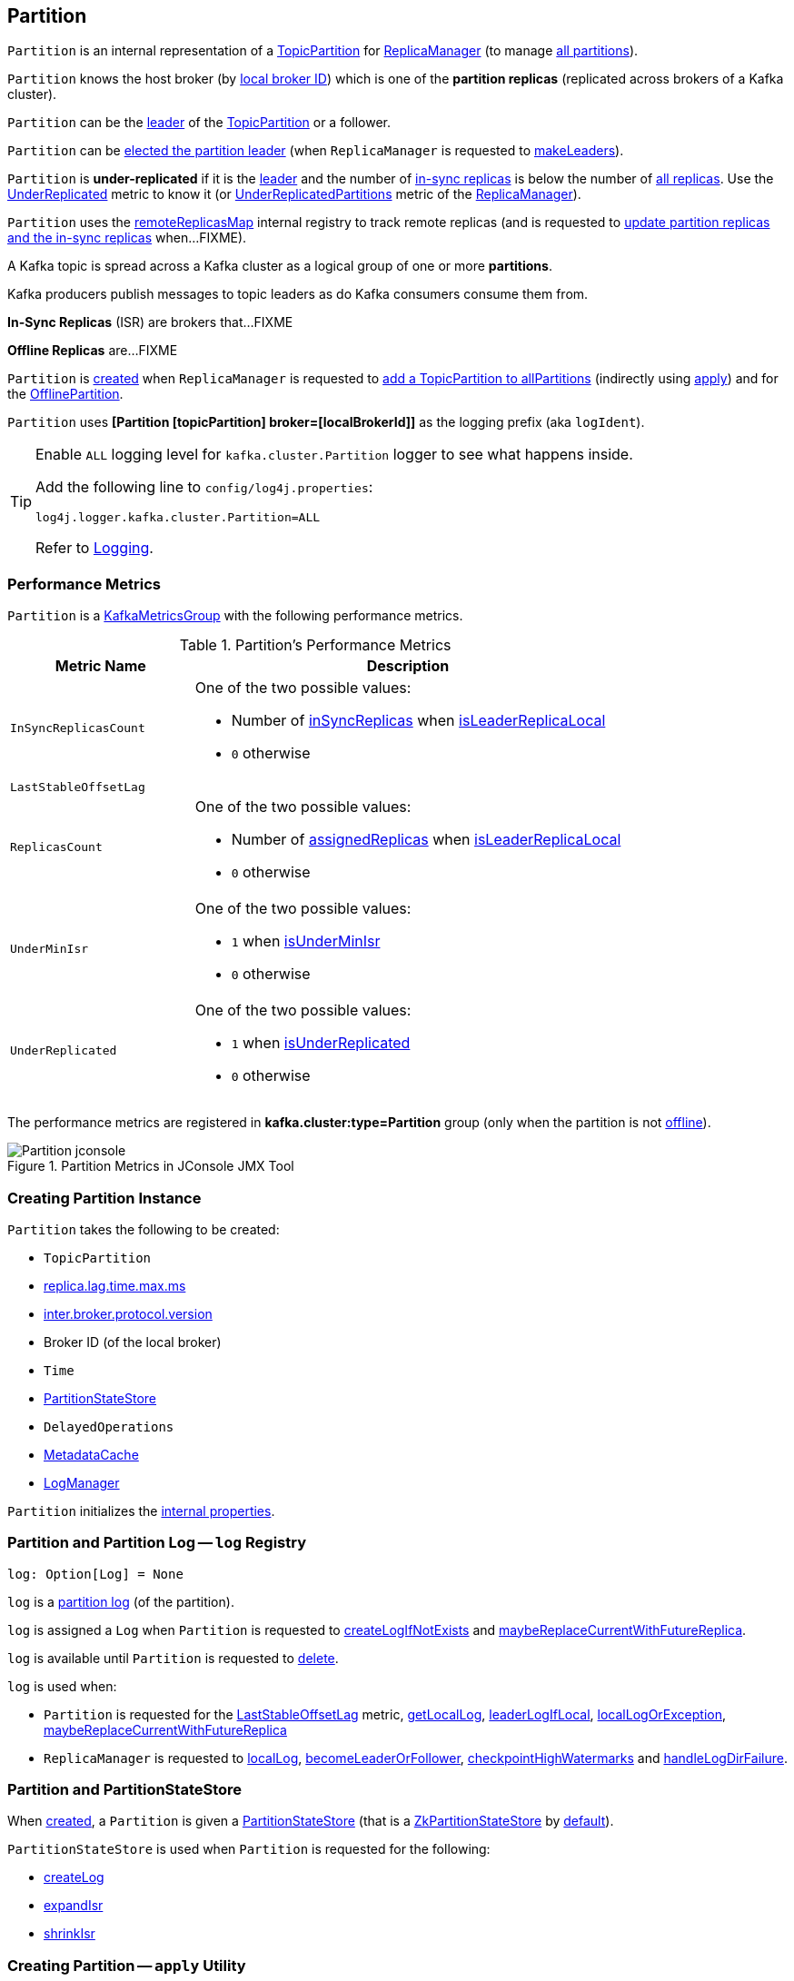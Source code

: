 == [[Partition]] Partition

`Partition` is an internal representation of a <<topicPartition, TopicPartition>> for link:kafka-server-ReplicaManager.adoc[ReplicaManager] (to manage <<kafka-server-ReplicaManager.adoc#allPartitions, all partitions>>).

`Partition` knows the host broker (by <<localBrokerId, local broker ID>>) which is one of the *partition replicas* (replicated across brokers of a Kafka cluster).

`Partition` can be the <<isLeader, leader>> of the <<topicPartition, TopicPartition>> or a follower.

`Partition` can be <<makeLeader, elected the partition leader>> (when `ReplicaManager` is requested to link:kafka-server-ReplicaManager.adoc#makeLeaders[makeLeaders]).

[[isUnderReplicated]]
`Partition` is *under-replicated* if it is the <<isLeader, leader>> and the number of <<inSyncReplicaIds, in-sync replicas>> is below the number of <<allReplicaIds, all replicas>>. Use the <<UnderReplicated, UnderReplicated>> metric to know it (or link:kafka-server-ReplicaManager.adoc#UnderReplicatedPartitions[UnderReplicatedPartitions] metric of the link:kafka-server-ReplicaManager.adoc[ReplicaManager]).

`Partition` uses the <<remoteReplicasMap, remoteReplicasMap>> internal registry to track remote replicas (and is requested to <<updateAssignmentAndIsr, update partition replicas and the in-sync replicas>> when...FIXME).

A Kafka topic is spread across a Kafka cluster as a logical group of one or more *partitions*.

Kafka producers publish messages to topic leaders as do Kafka consumers consume them from.

*In-Sync Replicas* (ISR) are brokers that...FIXME

*Offline Replicas* are...FIXME

`Partition` is <<creating-instance, created>> when `ReplicaManager` is requested to <<kafka-server-ReplicaManager.adoc#allPartitions, add a TopicPartition to allPartitions>> (indirectly using <<apply, apply>>) and for the <<kafka-server-ReplicaManager.adoc#OfflinePartition, OfflinePartition>>.

[[logIdent]]
`Partition` uses *[Partition [topicPartition] broker=[localBrokerId]]* as the logging prefix (aka `logIdent`).

[[logging]]
[TIP]
====
Enable `ALL` logging level for `kafka.cluster.Partition` logger to see what happens inside.

Add the following line to `config/log4j.properties`:

```
log4j.logger.kafka.cluster.Partition=ALL
```

Refer to link:kafka-logging.adoc[Logging].
====

=== [[KafkaMetricsGroup]][[metrics]] Performance Metrics

`Partition` is a <<kafka-metrics-KafkaMetricsGroup.adoc#, KafkaMetricsGroup>> with the following performance metrics.

.Partition's Performance Metrics
[cols="30m,70",options="header",width="100%"]
|===
| Metric Name
| Description

| InSyncReplicasCount
a| [[InSyncReplicasCount]]

One of the two possible values:

* Number of <<inSyncReplicas, inSyncReplicas>> when <<isLeaderReplicaLocal, isLeaderReplicaLocal>>

* `0` otherwise

| LastStableOffsetLag
a| [[LastStableOffsetLag]]

| ReplicasCount
a| [[ReplicasCount]]

One of the two possible values:

* Number of <<assignedReplicas, assignedReplicas>> when <<isLeaderReplicaLocal, isLeaderReplicaLocal>>

* `0` otherwise

| UnderMinIsr
a| [[UnderMinIsr]]

One of the two possible values:

* `1` when <<isUnderMinIsr, isUnderMinIsr>>

* `0` otherwise

| UnderReplicated
a| [[UnderReplicated]]

One of the two possible values:

* `1` when <<isUnderReplicated, isUnderReplicated>>

* `0` otherwise

|===

The performance metrics are registered in *kafka.cluster:type=Partition* group (only when the partition is not <<isOffline, offline>>).

.Partition Metrics in JConsole JMX Tool
image::images/Partition-jconsole.png[align="center"]

=== [[creating-instance]] Creating Partition Instance

`Partition` takes the following to be created:

* [[topicPartition]] `TopicPartition`
* [[replicaLagTimeMaxMs]] link:kafka-properties.adoc#replica.lag.time.max.ms[replica.lag.time.max.ms]
* [[interBrokerProtocolVersion]] link:kafka-properties.adoc#inter.broker.protocol.version[inter.broker.protocol.version]
* [[localBrokerId]] Broker ID (of the local broker)
* [[time]] `Time`
* [[stateStore]] <<PartitionStateStore, PartitionStateStore>>
* [[delayedOperations]] `DelayedOperations`
* [[metadataCache]] link:kafka-server-MetadataCache.adoc[MetadataCache]
* [[logManager]] link:kafka-log-LogManager.adoc[LogManager]

`Partition` initializes the <<internal-properties, internal properties>>.

=== [[log]] Partition and Partition Log -- `log` Registry

[source, scala]
----
log: Option[Log] = None
----

`log` is a link:kafka-log-Log.adoc[partition log] (of the partition).

`log` is assigned a `Log` when `Partition` is requested to <<createLogIfNotExists, createLogIfNotExists>> and <<maybeReplaceCurrentWithFutureReplica, maybeReplaceCurrentWithFutureReplica>>.

`log` is available until `Partition` is requested to <<delete, delete>>.

`log` is used when:

* `Partition` is requested for the <<LastStableOffsetLag, LastStableOffsetLag>> metric, <<getLocalLog, getLocalLog>>, <<leaderLogIfLocal, leaderLogIfLocal>>, <<localLogOrException, localLogOrException>>, <<maybeReplaceCurrentWithFutureReplica, maybeReplaceCurrentWithFutureReplica>>

* `ReplicaManager` is requested to link:kafka-server-ReplicaManager.adoc#localLog[localLog], link:kafka-server-ReplicaManager.adoc#becomeLeaderOrFollower[becomeLeaderOrFollower], link:kafka-server-ReplicaManager.adoc#checkpointHighWatermarks[checkpointHighWatermarks] and link:kafka-server-ReplicaManager.adoc#handleLogDirFailure[handleLogDirFailure].

=== [[PartitionStateStore]] Partition and PartitionStateStore

When <<creating-instance, created>>, a `Partition` is given a <<stateStore, PartitionStateStore>> (that is a link:kafka-cluster-ZkPartitionStateStore.adoc[ZkPartitionStateStore] by <<apply, default>>).

`PartitionStateStore` is used when `Partition` is requested for the following:

* <<createLog, createLog>>

* <<expandIsr, expandIsr>>

* <<shrinkIsr, shrinkIsr>>

=== [[apply]] Creating Partition -- `apply` Utility

[source, scala]
----
apply(
  topicPartition: TopicPartition,
  time: Time,
  replicaManager: ReplicaManager): Partition
----

`apply` creates a new <<creating-instance, Partition>> for the given `TopicPartition`, `Time`, and <<kafka-server-ReplicaManager.adoc#, ReplicaManager>> with the following:

* Creates a new `ZkPartitionStateStore` for the given `TopicPartition` and <<kafka-server-ReplicaManager.adoc#, ReplicaManager>>

* Creates a new `DelayedOperations` for the given `TopicPartition` and <<kafka-server-ReplicaManager.adoc#, ReplicaManager>>

* Uses link:kafka-properties.adoc#replica.lag.time.max.ms[replica.lag.time.max.ms] and link:kafka-properties.adoc#inter.broker.protocol.version[inter.broker.protocol.version] configuration properties.

NOTE: `apply` is used when `ReplicaManager` is requested to link:kafka-server-ReplicaManager.adoc#allPartitions[add a partition to allPartitions Registry].

=== [[leaderIsrUpdateLock]][[inReadLock]][[inWriteLock]] Read and Write Locks

[source, scala]
----
leaderIsrUpdateLock: ReentrantReadWriteLock
----

`leaderIsrUpdateLock` is a Java's https://docs.oracle.com/en/java/javase/11/docs/api/java.base/java/util/concurrent/locks/ReentrantReadWriteLock.html[ReentrantReadWriteLock] for a pair of locks, one for read-only operations and one for writing. (The read lock may be held simultaneously by multiple reader threads, so long as there are no writers. The write lock is exclusive).

A read lock (`inReadLock`) is used for the following:

* <<futureReplicaDirChanged, futureReplicaDirChanged>>

* <<maybeIncrementLeaderHW, maybeIncrementLeaderHW>>

* <<doAppendRecordsToFollowerOrFutureReplica, doAppendRecordsToFollowerOrFutureReplica>>

* <<appendRecordsToLeader, appendRecordsToLeader>>

* <<readRecords, readRecords>>

* <<fetchOffsetForTimestamp, fetchOffsetForTimestamp>>

* <<fetchOffsetSnapshot, fetchOffsetSnapshot>>

* <<legacyFetchOffsetsForTimestamp, legacyFetchOffsetsForTimestamp>>

* <<logStartOffset, logStartOffset>>

* <<deleteRecordsOnLeader, deleteRecordsOnLeader>>

* <<truncateTo, truncateTo>>

* <<truncateFullyAndStartAt, truncateFullyAndStartAt>>

* <<lastOffsetForLeaderEpoch, lastOffsetForLeaderEpoch>>

A write lock (`inWriteLock`) is used for the following:

* <<maybeCreateFutureReplica, maybeCreateFutureReplica>>

* <<removeFutureLocalReplica, removeFutureLocalReplica>>

* <<maybeReplaceCurrentWithFutureReplica, maybeReplaceCurrentWithFutureReplica>>

* <<delete, delete>>

* <<makeLeader, makeLeader>>

* <<makeFollower, makeFollower>>

* <<maybeExpandIsr, maybeExpandIsr>>

* <<maybeShrinkIsr, maybeShrinkIsr>>

=== [[maybeExpandIsr]] `maybeExpandIsr` Method

[source, scala]
----
maybeExpandIsr(
  replicaId: Int,
  logReadResult: LogReadResult): Boolean
----

`maybeExpandIsr`...FIXME

NOTE: `maybeExpandIsr` is used when `Partition` is requested to <<updateFollowerFetchState, updateFollowerFetchState>>.

=== [[updateFollowerFetchState]] `updateFollowerFetchState` Method

[source, scala]
----
updateFollowerFetchState(
  followerId: Int,
  followerFetchOffsetMetadata: LogOffsetMetadata,
  followerStartOffset: Long,
  followerFetchTimeMs: Long,
  leaderEndOffset: Long,
  lastSentHighwatermark: Long): Boolean
----

`updateFollowerFetchState`...FIXME

NOTE: `updateFollowerFetchState` is used when `ReplicaManager` is requested to link:kafka-server-ReplicaManager.adoc#updateFollowerFetchState[updateFollowerFetchState].

=== [[maybeShrinkIsr]] `maybeShrinkIsr` Method

[source, scala]
----
maybeShrinkIsr(
  replicaMaxLagTimeMs: Long): Unit
----

`maybeShrinkIsr`...

NOTE: `maybeShrinkIsr` is used when `ReplicaManager` is requested to link:kafka-server-ReplicaManager.adoc#maybeShrinkIsr[maybeShrinkIsr].

=== [[updateReplicaLogReadResult]] `updateReplicaLogReadResult` Method

[source, scala]
----
updateReplicaLogReadResult(replica: Replica, logReadResult: LogReadResult): Boolean
----

`updateReplicaLogReadResult`...FIXME

NOTE: `updateReplicaLogReadResult` is used exclusively when `ReplicaManager` link:kafka-server-ReplicaManager.adoc#updateFollowerLogReadResults[updateFollowerLogReadResults].

=== [[updateIsr]] `updateIsr` Internal Method

[source, scala]
----
updateIsr(newIsr: Set[Replica]): Unit
----

`updateIsr`...FIXME

NOTE: `updateIsr` is used when `Partition` is requested to <<maybeExpandIsr, expand>> or <<maybeShrinkIsr, shrink>> the ISR.

=== [[makeFollower]] `makeFollower` Method

[source, scala]
----
makeFollower(
  controllerId: Int,
  partitionStateInfo: LeaderAndIsrRequest.PartitionState,
  correlationId: Int): Boolean
----

`makeFollower`...FIXME

NOTE: `makeFollower` is used exclusively when `ReplicaManager` is requested to <<kafka-server-ReplicaManager.adoc#makeFollowers, makeFollowers>>.

=== [[leaderReplicaIfLocal]] `leaderReplicaIfLocal` Method

[source, scala]
----
leaderReplicaIfLocal: Option[Replica]
----

`leaderReplicaIfLocal` returns a <<localReplica, Replica>> when the <<leaderReplicaIdOpt, leaderReplicaIdOpt>> is the <<localBrokerId, localBrokerId>>. Otherwise, `leaderReplicaIfLocal` returns `None` (i.e. undefined).

NOTE: `leaderReplicaIfLocal` is used...FIXME

=== [[isUnderMinIsr]] `isUnderMinIsr` Predicate

[source, scala]
----
isUnderMinIsr: Boolean
----

`isUnderMinIsr` is `true` only if the partition <<isLeaderReplicaLocal, isLeaderReplicaLocal>> and the number of <<inSyncReplicas, in-sync replicas>> is below the <<kafka-properties.adoc#min.insync.replicas, min.insync.replicas>> configuration property (as configured for the <<kafka-log-Log.adoc#, Log>> of the <<leaderReplica, leader replica>>).

NOTE: `isUnderMinIsr` is used when...FIXME

=== [[checkEnoughReplicasReachOffset]] `checkEnoughReplicasReachOffset` Method

[source, scala]
----
checkEnoughReplicasReachOffset(
  requiredOffset: Long): (Boolean, Errors)
----

`checkEnoughReplicasReachOffset`...FIXME

NOTE: `checkEnoughReplicasReachOffset` is used when...FIXME

=== [[makeLeader]] Electing Local Partition Replica as Partition Leader -- `makeLeader` Method

[source, scala]
----
makeLeader(
  controllerId: Int,
  partitionState: LeaderAndIsrPartitionState,
  correlationId: Int,
  highWatermarkCheckpoints: OffsetCheckpoints): Boolean
----

`makeLeader` returns `true` if this broker has just been elected as the <<isLeader, leader for the partition>>.

NOTE: `makeLeader` could be executed for a broker that is the <<isLeader, partition leader>> already.

Internally, `makeLeader` starts by acquiring <<inWriteLock, write lock>> (which makes it a single-thread-exclusive operation).

`makeLeader` changes the internal <<controllerEpoch, controller epoch>> based on the given `LeaderAndIsrPartitionState`.

`makeLeader` requests the given `LeaderAndIsrPartitionState` for the partition replicas (their broker IDs) and the ISR (as a list of broker IDs) and <<updateAssignmentAndIsr, updates internal registries for replica assignments and in-sync replicas>>.

`makeLeader` <<createLogIfNotExists, creates a Log (unless available already)>> for the <<localBrokerId, local broker ID>> and the given `OffsetCheckpoints` (with `isFutureReplica` flag off).

`makeLeader` requests the leader log for the link:kafka-log-Log.adoc#logEndOffset[logEndOffset].

`makeLeader` prints out the following INFO message to the logs:

```
[topicPartition] starts at Leader Epoch [leaderEpoch] from offset [leaderEpochStartOffset]. Previous Leader Epoch was: [leaderEpoch]
```

`makeLeader` updates the internal registries: <<leaderEpoch, leaderEpoch>>, <<leaderEpochStartOffsetOpt, leaderEpochStartOffsetOpt>> and <<zkVersion, zkVersion>>.

`makeLeader` requests the leader log to link:kafka-log-Log.adoc#maybeAssignEpochStartOffset[maybeAssignEpochStartOffset] with the current <<leaderEpoch, leaderEpoch>> and the log end offset (that is now considered the leader epoch's start offset).

`makeLeader` requests the <<remoteReplicas, remoteReplicas>> to link:kafka-cluster-Replica.adoc#resetLastCaughtUpTime[resetLastCaughtUpTime]. For replicas in <<inSyncReplicaIds, inSyncReplicaIds>>, the last caught-up time is the current time while for the others it is `0`.

When the partition has just been elected a new leader, `makeLeader` updates the <<leaderReplicaIdOpt, leaderReplicaIdOpt>> internal registry and requests the <<remoteReplicas, remoteReplicas>> to link:kafka-cluster-Replica.adoc#updateFetchState[updateFetchState].

`makeLeader` <<maybeIncrementLeaderHW, checks if increment the high watermark>> with the leader log and, if incremented, <<tryCompleteDelayedRequests, tryCompleteDelayedRequests>>.

NOTE: `makeLeader` is used when `ReplicaManager` is requested to link:kafka-server-ReplicaManager.adoc#makeLeaders[makeLeaders].

=== [[updateAssignmentAndIsr]] Updating Internal Registries for Replica Assignments and In-Sync Replicas -- `updateAssignmentAndIsr` Method

[source, scala]
----
updateAssignmentAndIsr(
  assignment: Seq[Int],
  isr: Set[Int]): Unit
----

`updateAssignmentAndIsr` uses the <<remoteReplicasMap, remoteReplicasMap>> internal registry and the given `assignment` to find the broker IDs that are no longer partition replicas (of the partition).

`updateAssignmentAndIsr` creates new link:kafka-cluster-Replica.adoc[partition replicas] for the broker IDs that have not been registered in the <<remoteReplicasMap, remoteReplicasMap>> internal registry before (based on the given `assignment`).

`updateAssignmentAndIsr` updates the <<allReplicaIds, allReplicaIds>> and the <<inSyncReplicaIds, inSyncReplicaIds>> internal registries with the given `assignment` and `isr`, respectively.

NOTE: `updateAssignmentAndIsr` is used when `Partition` is requested to make the local replica the <<makeLeader, leader>> or a <<makeFollower, follower>>.

=== [[getOrCreateReplica]] Looking Up or Creating Replica -- `getOrCreateReplica` Method

[source, scala]
----
getOrCreateReplica(
  replicaId: Int,
  isNew: Boolean = false): Replica
----

`getOrCreateReplica` simply looks up the <<kafka-cluster-Replica.adoc#, Replica>> in the <<allReplicasMap, allReplicasMap>> internal registry (by the given `replicaId`).

If not found, `getOrCreateReplica`...FIXME

[NOTE]
====
`getOrCreateReplica` is used when:

* `Partition` is requested to <<maybeCreateFutureReplica, maybeCreateFutureReplica>>, <<makeLeader, makeLeader>>, and <<makeFollower, makeFollower>>

* `ReplicaManager` is requested to <<kafka-server-ReplicaManager.adoc#becomeLeaderOrFollower, becomeLeaderOrFollower>> and <<kafka-server-ReplicaManager.adoc#makeFollowers, makeFollowers>>
====

=== [[maybeCreateFutureReplica]] `maybeCreateFutureReplica` Method

[source, scala]
----
maybeCreateFutureReplica(logDir: String): Boolean
----

`maybeCreateFutureReplica`...FIXME

NOTE: `maybeCreateFutureReplica` is used exclusively when `ReplicaManager` is requested to <<alterReplicaLogDirs, alterReplicaLogDirs>>.

=== [[appendRecordsToLeader]] `appendRecordsToLeader` Method

[source, scala]
----
appendRecordsToLeader(
  records: MemoryRecords,
  isFromClient: Boolean,
  requiredAcks: Int = 0): LogAppendInfo
----

`appendRecordsToLeader` basically requests the `Log` (of the leader <<kafka-cluster-Replica.adoc#, Replica>>) to <<kafka-log-Log.adoc#appendAsLeader, appendAsLeader>>.

Internally, `appendRecordsToLeader`...FIXME

[NOTE]
====
`appendRecordsToLeader` is used when:

* `GroupMetadataManager` is requested to <<kafka-coordinator-group-GroupMetadataManager.adoc#cleanupGroupMetadata, cleanupGroupMetadata>>

* `ReplicaManager` is requested to <<kafka-server-ReplicaManager.adoc#appendToLocalLog, appendToLocalLog>>
====

=== [[doAppendRecordsToFollowerOrFutureReplica]] `doAppendRecordsToFollowerOrFutureReplica` Internal Method

[source, scala]
----
doAppendRecordsToFollowerOrFutureReplica(
  records: MemoryRecords,
  isFuture: Boolean): Option[LogAppendInfo]
----

`doAppendRecordsToFollowerOrFutureReplica`...FIXME

NOTE: `doAppendRecordsToFollowerOrFutureReplica` is used exclusively when `Partition` is requested to <<appendRecordsToFollowerOrFutureReplica, appendRecordsToFollowerOrFutureReplica>>.

=== [[appendRecordsToFollowerOrFutureReplica]] `appendRecordsToFollowerOrFutureReplica` Method

[source, scala]
----
appendRecordsToFollowerOrFutureReplica(
  records: MemoryRecords,
  isFuture: Boolean): Option[LogAppendInfo]
----

`appendRecordsToFollowerOrFutureReplica`...FIXME

[NOTE]
====
`appendRecordsToFollowerOrFutureReplica` is used when:

* `ReplicaAlterLogDirsThread` is requested to <<kafka-server-ReplicaAlterLogDirsThread.adoc#processPartitionData, processPartitionData>>

* `ReplicaFetcherThread` is requested to <<kafka-server-ReplicaFetcherThread.adoc#processPartitionData, processPartitionData>>
====

=== [[truncateTo]] `truncateTo` Method

[source, scala]
----
truncateTo(
  offset: Long,
  isFuture: Boolean): Unit
----

`truncateTo`...FIXME

[NOTE]
====
`truncateTo` is used when:

* `ReplicaAlterLogDirsThread` is requested to <<kafka-server-ReplicaAlterLogDirsThread.adoc#truncate, truncate>>

* `ReplicaFetcherThread` is requested to <<kafka-server-ReplicaFetcherThread.adoc#truncate, truncate>>
====

=== [[truncateFullyAndStartAt]] `truncateFullyAndStartAt` Method

[source, scala]
----
truncateFullyAndStartAt(newOffset: Long, isFuture: Boolean): Unit
----

`truncateFullyAndStartAt`...FIXME

[NOTE]
====
`truncateFullyAndStartAt` is used when:

* `Partition` is requested to <<appendRecordsToFollowerOrFutureReplica, appendRecordsToFollowerOrFutureReplica>>

* `ReplicaAlterLogDirsThread` is requested to <<kafka-server-ReplicaAlterLogDirsThread.adoc#truncateFullyAndStartAt, truncateFullyAndStartAt>>

* `ReplicaFetcherThread` is requested to <<kafka-server-ReplicaFetcherThread.adoc#truncateFullyAndStartAt, truncateFullyAndStartAt>>
====

=== [[maybeReplaceCurrentWithFutureReplica]] `maybeReplaceCurrentWithFutureReplica` Method

[source, scala]
----
maybeReplaceCurrentWithFutureReplica(): Boolean
----

`maybeReplaceCurrentWithFutureReplica`...FIXME

NOTE: `maybeReplaceCurrentWithFutureReplica` is used exclusively when `ReplicaAlterLogDirsThread` is requested to <<kafka-server-ReplicaAlterLogDirsThread.adoc#processPartitionData, processPartitionData>>.

=== [[delete]] `delete` Method

[source, scala]
----
delete(): Unit
----

`delete`...FIXME

NOTE: `delete` is used exclusively when `ReplicaManager` is requested to <<kafka-server-ReplicaManager.adoc#stopReplica, stopReplica>>.

=== [[removeFutureLocalReplica]] `removeFutureLocalReplica` Method

[source, scala]
----
removeFutureLocalReplica(deleteFromLogDir: Boolean = true): Unit
----

`removeFutureLocalReplica`...FIXME

NOTE: `removeFutureLocalReplica` is used when `ReplicaManager` is requested to <<kafka-server-ReplicaManager.adoc#alterReplicaLogDirs, alterReplicaLogDirs>> and <<kafka-server-ReplicaManager.adoc#handleLogDirFailure, handleLogDirFailure>>.

=== [[isLeaderReplicaLocal]] `isLeaderReplicaLocal` Internal Method

[source, scala]
----
isLeaderReplicaLocal: Boolean
----

`isLeaderReplicaLocal` is positive (`true`) when the <<leaderReplicaIfLocal, optional Replica>> is defined. Otherwise, `false`.

NOTE: `isLeaderReplicaLocal` is used when `ReplicaManager` is requested for the performance metrics (<<InSyncReplicasCount, InSyncReplicasCount>> and <<ReplicasCount, ReplicasCount>>), <<isUnderReplicated, isUnderReplicated>>, and <<lowWatermarkIfLeader, lowWatermarkIfLeader>>.

=== [[localReplicaOrException]] `localReplicaOrException` Method

[source, scala]
----
localReplicaOrException: Replica
----

`localReplicaOrException` <<localReplica, localReplica>> and returns the local replica if available. Otherwise, `localReplicaOrException` throws a `ReplicaNotAvailableException`:

```
Replica for partition [topicPartition] is not available on broker [localBrokerId]
```

[NOTE]
====
`localReplicaOrException` is used when:

* `Partition` is requested to <<maybeCreateFutureReplica, maybeCreateFutureReplica>>, <<maybeReplaceCurrentWithFutureReplica, maybeReplaceCurrentWithFutureReplica>>, <<makeLeader, makeLeader>>, <<doAppendRecordsToFollowerOrFutureReplica, doAppendRecordsToFollowerOrFutureReplica>>, <<appendRecordsToFollowerOrFutureReplica, appendRecordsToFollowerOrFutureReplica>>

* `ReplicaManager` is requested to <<kafka-server-ReplicaManager.adoc#localReplicaOrException, localReplicaOrException>>, <<kafka-server-ReplicaManager.adoc#alterReplicaLogDirs, alterReplicaLogDirs>>, <<kafka-server-ReplicaManager.adoc#makeFollowers, makeFollowers>>
====

=== [[localReplica]] `localReplica` Method

[source, scala]
----
localReplica: Option[Replica]
----

`localReplica` simply <<getReplica, gets the partition replica>> for the <<localBrokerId, local broker ID>>.

[NOTE]
====
`localReplica` is used when:

* `Partition` is requested to <<localReplicaOrException, localReplicaOrException>> and <<leaderReplicaIfLocal, leaderReplicaIfLocal>>

* `ReplicaManager` is requested to <<kafka-server-ReplicaManager.adoc#localReplica, localReplica>>, <<kafka-server-ReplicaManager.adoc#becomeLeaderOrFollower, becomeLeaderOrFollower>>, <<kafka-server-ReplicaManager.adoc#checkpointHighWatermarks, checkpointHighWatermarks>>, and <<kafka-server-ReplicaManager.adoc#handleLogDirFailure, handleLogDirFailure>>
====

=== [[getReplica]] `getReplica` Method

[source, scala]
----
getReplica(replicaId: Int): Option[Replica]
----

`getReplica` returns the link:kafka-cluster-Replica.adoc[replica] by the given `replicaId` (in the <<allReplicasMap, allReplicasMap>> registry) or `None`.

[NOTE]
====
`getReplica` is used when:

* `Partition` is requested to <<getReplicaOrException, getReplicaOrException>> and <<updateFollowerFetchState, updateFollowerFetchState>>

* `DelayedFetch` is requested to `tryComplete`

* `ReplicaManager` is requested to link:kafka-server-ReplicaManager.adoc#readFromLocalLog[readFromLocalLog]
====

=== [[addReplicaIfNotExists]] `addReplicaIfNotExists` Method

[source, scala]
----
addReplicaIfNotExists(replica: Replica): Replica
----

`addReplicaIfNotExists`...FIXME

NOTE: `addReplicaIfNotExists` is used when...FIXME

=== [[assignedReplicas]] `assignedReplicas` Method

[source, scala]
----
assignedReplicas: Set[Replica]
----

`assignedReplicas`...FIXME

NOTE: `assignedReplicas` is used when...FIXME

=== [[allReplicas]] `allReplicas` Method

[source, scala]
----
allReplicas: Set[Replica]
----

`allReplicas`...FIXME

NOTE: `allReplicas` is used when...FIXME

=== [[removeReplica]] `removeReplica` Internal Method

[source, scala]
----
removeReplica(replicaId: Int): Unit
----

`removeReplica`...FIXME

NOTE: `removeReplica` is used when...FIXME

=== [[toString]] String (Textual) Representation -- `toString` Method

[source, scala]
----
toString(): String
----

NOTE: `toString` is part of the link:++https://docs.oracle.com/en/java/javase/11/docs/api/java.base/java/lang/Object.html#toString()++[java.lang.Object] Contract for a string representation of the object.

`toString`...FIXME

=== [[readRecords]] `readRecords` Method

[source, scala]
----
readRecords(
  fetchOffset: Long,
  currentLeaderEpoch: Optional[Integer],
  maxBytes: Int,
  fetchIsolation: FetchIsolation,
  fetchOnlyFromLeader: Boolean,
  minOneMessage: Boolean): LogReadInfo
----

`readRecords`...FIXME

NOTE: `readRecords` is used when...FIXME

=== [[deleteRecordsOnLeader]] `deleteRecordsOnLeader` Method

[source, scala]
----
deleteRecordsOnLeader(
  offset: Long): LogDeleteRecordsResult
----

`deleteRecordsOnLeader`...FIXME

NOTE: `deleteRecordsOnLeader` is used when...FIXME

=== [[createLogIfNotExists]] Creating Log or Future Log (Unless Available Already) -- `createLogIfNotExists` Method

[source, scala]
----
createLogIfNotExists(
  replicaId: Int,
  isNew: Boolean,
  isFutureReplica: Boolean,
  offsetCheckpoints: OffsetCheckpoints): Unit
----

`createLogIfNotExists` branches off per the given `isFutureReplica` flag:

* When enabled (`true`) and the <<futureLog, futureLog>> internal registry is undefined, `createLogIfNotExists` <<createLog, createLog>> and saves it in the <<futureLog, futureLog>> internal registry

* When disabled (`false`) and the <<log, log>> internal registry is undefined, `createLogIfNotExists` <<createLog, createLog>> and saves it in the <<log, log>> internal registry

For all other cases, `createLogIfNotExists` simply prints out the following TRACE message (with the `Future` prefix for `isFutureReplica` flag enabled):

```
[Future] Log already exists.
```

[NOTE]
====
`createLogIfNotExists` is used when:

* `Partition` is requested to <<maybeCreateFutureReplica, maybeCreateFutureReplica>> (`isFutureReplica` flag is enabled), make the local broker the <<makeLeader, leader>> or a <<makeFollower, follower>> (`isFutureReplica` flag is disabled)

* `ReplicaManager` is requested to link:kafka-server-ReplicaManager.adoc#becomeLeaderOrFollower[becomeLeaderOrFollower] (`isFutureReplica` flag is enabled) and link:kafka-server-ReplicaManager.adoc#makeFollowers[makeFollowers] (`isFutureReplica` flag is disabled)
====

=== [[getOutOfSyncReplicas]] `getOutOfSyncReplicas` Method

[source, scala]
----
getOutOfSyncReplicas(
  maxLagMs: Long): Set[Int]
----

`getOutOfSyncReplicas` requests the <<localLogOrException, Log>> for the link:kafka-log-Log.adoc#logEndOffset[logEndOffset].

`maybeShrinkIsr` <<isFollowerOutOfSync, isFollowerOutOfSync>> for every <<inSyncReplicaIds, inSyncReplicaIds>> (without the <<localBrokerId, local broker ID>>)

NOTE: `getOutOfSyncReplicas` is used when `Partition` is requested to <<maybeShrinkIsr, maybeShrinkIsr>>.

=== [[localLogOrException]] `localLogOrException` Method

[source, scala]
----
localLogOrException: Log
----

`localLogOrException` gives the <<log, Log>> if defined or throws a `ReplicaNotAvailableException`:

```
Log for partition [topicPartition] is not available on broker [localBrokerId]
```

NOTE: `localLogOrException` is used when...FIXME

=== [[leaderLogIfLocal]] `leaderLogIfLocal` Method

[source, scala]
----
leaderLogIfLocal: Option[Log]
----

`leaderLogIfLocal` gives the <<log, Log>> only if the local broker is the <<isLeader, leader>>.

NOTE: `leaderLogIfLocal` is used when...FIXME

=== [[isLeader]] Checking If Broker is Partition Leader -- `isLeader` Method

[source, scala]
----
isLeader: Boolean
----

`isLeader` is positive (`true`) when the <<leaderReplicaIdOpt, leaderReplicaIdOpt>> is the <<localBrokerId, local broker ID>>.

[NOTE]
====
`isLeader` is used when:

* `Partition` is requested for the <<InSyncReplicasCount, InSyncReplicasCount>> and <<ReplicasCount, ReplicasCount>> metrics, to <<isUnderReplicated, isUnderReplicated>>, <<getLocalLog, getLocalLog>>, <<leaderLogIfLocal, leaderLogIfLocal>>, <<makeLeader, makeLeader>>, <<lowWatermarkIfLeader, lowWatermarkIfLeader>>

* `ReplicaManager` is requested to link:kafka-server-ReplicaManager.adoc#findPreferredReadReplica[findPreferredReadReplica]
====

=== [[lastOffsetForLeaderEpoch]] `lastOffsetForLeaderEpoch` Method

[source, scala]
----
lastOffsetForLeaderEpoch(
  currentLeaderEpoch: Optional[Integer],
  leaderEpoch: Int,
  fetchOnlyFromLeader: Boolean): EpochEndOffset
----

`lastOffsetForLeaderEpoch`...FIXME

NOTE: `lastOffsetForLeaderEpoch` is used when...FIXME

=== [[tryCompleteDelayedRequests]] `tryCompleteDelayedRequests` Internal Method

[source, scala]
----
tryCompleteDelayedRequests(): Unit
----

`tryCompleteDelayedRequests`...FIXME

NOTE: `tryCompleteDelayedRequests` is used when `Partition` is requested to <<makeLeader, makeLeader>>, <<updateReplicaLogReadResult, updateReplicaLogReadResult>>, <<maybeShrinkIsr, maybeShrinkIsr>>, and <<appendRecordsToLeader, appendRecordsToLeader>> (when `leaderHWIncremented`).

=== [[createLog]] `createLog` Internal Method

[source, scala]
----
createLog(
  replicaId: Int,
  isNew: Boolean,
  isFutureReplica: Boolean,
  offsetCheckpoints: OffsetCheckpoints): Log
----

`createLog` requests the <<logManager, LogManager>> to link:kafka-log-LogManager.adoc#initializingLog[initializingLog] for the <<topicPartition, TopicPartition>>.

`createLog` requests the <<logManager, LogManager>> to link:kafka-log-LogManager.adoc#getOrCreateLog[look up or create a new partition log] for the <<topicPartition, TopicPartition>>. The `LogConfig` passed in is created by requesting the <<stateStore, PartitionStateStore>> for the link:kafka-cluster-PartitionStateStore.adoc#fetchTopicConfig[fetchTopicConfig] to override the link:kafka-log-LogManager.adoc#currentDefaultConfig[currentDefaultConfig] of the <<logManager, LogManager>>.

`createLog` requests the given `OffsetCheckpoints` to fetch the checkpointed high watermark for the <<topicPartition, TopicPartition>>. Unless found, `createLog` prints out the following INFO message to the logs and assumes `0`:

```
No checkpointed highwatermark is found for partition [topicPartition]
```

`createLog` requests the `Log` to link:kafka-log-Log.adoc#updateHighWatermark[update the high watermark].

`createLog` prints out the following INFO message to the logs:

```
Log loaded for partition [topicPartition] with initial high watermark [initialHighWatermark]
```

In the end, `createLog` requests the <<logManager, LogManager>> to link:kafka-log-LogManager.adoc#finishedInitializingLog[finishedInitializingLog] for the <<topicPartition, TopicPartition>>.

NOTE: `createLog` is used when `Partition` is requested to <<createLogIfNotExists, create a log or future log (unless available already)>>.

=== [[expandIsr]] `expandIsr` Internal Method

[source, scala]
----
expandIsr(
  newIsr: Set[Int]): Unit
----

`expandIsr`...FIXME

NOTE: `expandIsr` is used when `Partition` is requested to <<maybeExpandIsr, maybeExpandIsr>>.

=== [[shrinkIsr]] `shrinkIsr` Internal Method

[source, scala]
----
shrinkIsr(
  newIsr: Set[Int]): Unit
----

`shrinkIsr`...FIXME

NOTE: `shrinkIsr` is used when `Partition` is requested to <<maybeShrinkIsr, maybeShrinkIsr>>.

=== [[isFollowerOutOfSync]] `isFollowerOutOfSync` Internal Method

[source, scala]
----
isFollowerOutOfSync(
  replicaId: Int,
  leaderEndOffset: Long,
  currentTimeMs: Long,
  maxLagMs: Long): Boolean
----

`isFollowerOutOfSync` <<getReplicaOrException, gets the follower replica>> for the given `replicaId` (if available or throws an exception).

`isFollowerOutOfSync` is positive (`true`) when the following hold:

. link:kafka-cluster-Replica.adoc#logEndOffset[logEndOffset] of the follower replica is different than the given `leaderEndOffset`

. Time since the link:kafka-cluster-Replica.adoc#lastCaughtUpTimeMs[lastCaughtUpTimeMs] of the follower replica is greater than the given `maxLagMs` (i.e. link:kafka-properties.adoc#replica.lag.time.max.ms[replica.lag.time.max.ms] configuration property).

NOTE: `isFollowerOutOfSync` is used when `Partition` is requested to <<getOutOfSyncReplicas, getOutOfSyncReplicas>>.

=== [[getReplicaOrException]] `getReplicaOrException` Internal Method

[source, scala]
----
getReplicaOrException(
  replicaId: Int): Replica
----

`getReplicaOrException` <<getReplica, finds the replica>> for the given replica ID or throws a `ReplicaNotAvailableException`:

```
Replica with id [replicaId] is not available on broker [localBrokerId]
```

NOTE: `getReplicaOrException` is used when `Partition` is requested to <<checkEnoughReplicasReachOffset, checkEnoughReplicasReachOffset>>, <<maybeShrinkIsr, maybeShrinkIsr>>, and <<isFollowerOutOfSync, isFollowerOutOfSync>>.

=== [[getLocalLog]] `getLocalLog` Internal Method

[source, scala]
----
getLocalLog(
  currentLeaderEpoch: Optional[Integer],
  requireLeader: Boolean): Either[Log, Errors]
----

`getLocalLog` <<checkCurrentLeaderEpoch, checkCurrentLeaderEpoch>> for the given `currentLeaderEpoch` and branches off per the result:

* For no errors (`Errors.NONE`), if the `requireLeader` flag is on (`true`), but the broker is not the <<isLeader, leader>>, `getLocalLog` returns `Errors.NOT_LEADER_FOR_PARTITION`.

* For no errors (`Errors.NONE`), if the `requireLeader` flag is off (`false`) or the broker is the <<isLeader, leader>>, `getLocalLog` branches off per the optional <<log, log>>. `getLocalLog` gives the <<log, log>> if defined or the errors:

** `Errors.NOT_LEADER_FOR_PARTITION` when the `requireLeader` flag is on (`true`)

** `Errors.REPLICA_NOT_AVAILABLE` when the `requireLeader` flag is off (`false`)

* For any error, `getLocalLog` simply returns it

NOTE: `getLocalLog` is used when `Partition` is requested to <<localLogWithEpochOrException, localLogWithEpochOrException>> and <<lastOffsetForLeaderEpoch, lastOffsetForLeaderEpoch>>.

=== [[checkCurrentLeaderEpoch]] `checkCurrentLeaderEpoch` Internal Method

[source, scala]
----
checkCurrentLeaderEpoch(
  remoteLeaderEpochOpt: Optional[Integer]): Errors
----

`checkCurrentLeaderEpoch`...FIXME

NOTE: `checkCurrentLeaderEpoch` is used when `Partition` is requested to <<getLocalLog, getLocalLog>>.

=== [[localLogWithEpochOrException]] `localLogWithEpochOrException` Internal Method

[source, scala]
----
localLogWithEpochOrException(
  currentLeaderEpoch: Optional[Integer],
  requireLeader: Boolean): Log
----

`localLogWithEpochOrException`...FIXME

NOTE: `localLogWithEpochOrException` is used when `Partition` is requested to...FIXME

=== [[isFollowerInSync]] `isFollowerInSync` Internal Method

[source, scala]
----
isFollowerInSync(
  followerReplica: Replica,
  highWatermark: Long): Boolean
----

`isFollowerInSync`...FIXME

NOTE: `isFollowerInSync` is used when `Partition` is requested to <<maybeExpandIsr, maybeExpandIsr>>.

=== [[maybeUpdateIsrAndVersion]] `maybeUpdateIsrAndVersion` Internal Method

[source, scala]
----
maybeUpdateIsrAndVersion(
  isr: Set[Int],
  zkVersionOpt: Option[Int]): Unit
----

`maybeUpdateIsrAndVersion`...FIXME

NOTE: `maybeUpdateIsrAndVersion` is used when `Partition` is requested to <<expandIsr, expandIsr>> and <<shrinkIsr, shrinkIsr>>.

=== [[internal-properties]] Internal Properties

[cols="30m,70",options="header",width="100%"]
|===
| Name
| Description

| controllerEpoch
a| [[controllerEpoch]] Controller epoch

Starts as `0` and changes when `Partition` is requested to make the local replica the <<makeLeader, leader>> or a <<makeFollower, follower>>.

Used for <<expandIsr, expandIsr>> and <<shrinkIsr, shrinkIsr>>

| inSyncReplicaIds
a| [[inSyncReplicaIds]] In-sync replicas of the <<topicPartition, topic partition>>, i.e. broker IDs that are known to be in-sync with the leader

NOTE: `inSyncReplicaIds` contains in-sync replicas only when <<updateAssignmentAndIsr, updateAssignmentAndIsr>> is executed when the current partition replica is the <<makeLeader, leader>> (and empty when a <<makeFollower, follower>> or <<delete, deleted>>).

Updated when <<maybeUpdateIsrAndVersion, maybeUpdateIsrAndVersion>>, <<updateAssignmentAndIsr, updateAssignmentAndIsr>>, and <<delete, delete>>

| leaderReplicaIdOpt
a| [[leaderReplicaIdOpt]] Broker ID of the broker that manages the leader replica

Default: `None` (undefined)

* Assigned a broker ID when <<makeLeader, makeLeader>> and <<makeFollower, makeFollower>>

* `None` when <<delete, delete>>

| allReplicaIds
a| [[allReplicaIds]] All replica broker IDs that were assigned to this <<topicPartition, topic partition>>

| allReplicasMap
a| [[allReplicasMap]] <<kafka-cluster-Replica.adoc#, Replicas>> by ID

* A new entry added in <<getOrCreateReplica, getOrCreateReplica>>, <<addReplicaIfNotExists, addReplicaIfNotExists>>

* An entry removed in <<removeReplica, removeReplica>>, <<removeFutureLocalReplica, removeFutureLocalReplica>>, <<maybeReplaceCurrentWithFutureReplica, maybeReplaceCurrentWithFutureReplica>>, and <<delete, delete>>

Used in <<getReplica, getReplica>>, <<assignedReplicas, assignedReplicas>>, <<allReplicas, allReplicas>>, <<toString, toString>>

| futureLog
a| [[futureLog]]

| remoteReplicasMap
a| [[remoteReplicasMap]] Remote link:kafka-cluster-Replica.adoc[replicas] by broker ID (`Pool[Int, Replica]`) that is updated when <<updateAssignmentAndIsr, updateAssignmentAndIsr>>

`remoteReplicasMap` contains broker IDs of the partition replicas (of the partition) without the <<localBrokerId, local broker ID>>.

Used for <<getReplica, getReplica>>, <<remoteReplicas, remoteReplicas>>, <<maybeIncrementLeaderHW, maybeIncrementLeaderHW>>

All of the pairs are removed when <<delete, delete>>

|===
